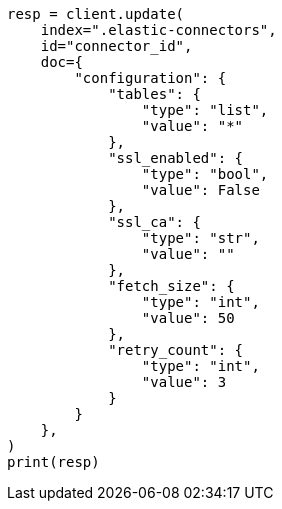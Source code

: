 // This file is autogenerated, DO NOT EDIT
// connector/docs/connectors-mysql.asciidoc:503

[source, python]
----
resp = client.update(
    index=".elastic-connectors",
    id="connector_id",
    doc={
        "configuration": {
            "tables": {
                "type": "list",
                "value": "*"
            },
            "ssl_enabled": {
                "type": "bool",
                "value": False
            },
            "ssl_ca": {
                "type": "str",
                "value": ""
            },
            "fetch_size": {
                "type": "int",
                "value": 50
            },
            "retry_count": {
                "type": "int",
                "value": 3
            }
        }
    },
)
print(resp)
----
